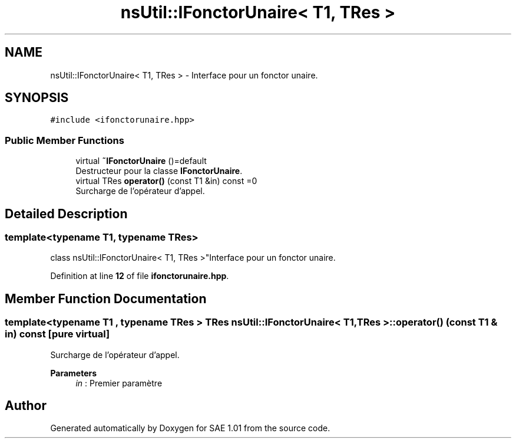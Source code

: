 .TH "nsUtil::IFonctorUnaire< T1, TRes >" 3 "Fri Jan 10 2025" "SAE 1.01" \" -*- nroff -*-
.ad l
.nh
.SH NAME
nsUtil::IFonctorUnaire< T1, TRes > \- Interface pour un fonctor unaire\&.  

.SH SYNOPSIS
.br
.PP
.PP
\fC#include <ifonctorunaire\&.hpp>\fP
.SS "Public Member Functions"

.in +1c
.ti -1c
.RI "virtual \fB~IFonctorUnaire\fP ()=default"
.br
.RI "Destructeur pour la classe \fBIFonctorUnaire\fP\&. "
.ti -1c
.RI "virtual TRes \fBoperator()\fP (const T1 &in) const =0"
.br
.RI "Surcharge de l'opérateur d'appel\&. "
.in -1c
.SH "Detailed Description"
.PP 

.SS "template<typename T1, typename TRes>
.br
class nsUtil::IFonctorUnaire< T1, TRes >"Interface pour un fonctor unaire\&. 
.PP
Definition at line \fB12\fP of file \fBifonctorunaire\&.hpp\fP\&.
.SH "Member Function Documentation"
.PP 
.SS "template<typename T1 , typename TRes > TRes \fBnsUtil::IFonctorUnaire\fP< T1, TRes >::operator() (const T1 & in) const\fC [pure virtual]\fP"

.PP
Surcharge de l'opérateur d'appel\&. 
.PP
\fBParameters\fP
.RS 4
\fIin\fP : Premier paramètre 
.RE
.PP


.SH "Author"
.PP 
Generated automatically by Doxygen for SAE 1\&.01 from the source code\&.
